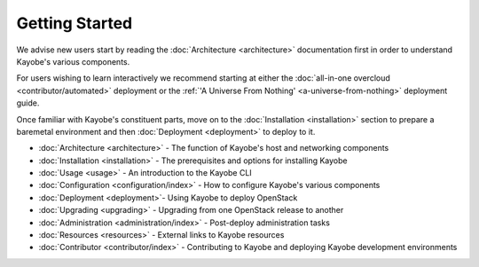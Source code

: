 Getting Started
---------------

We advise new users start by reading the :doc:`Architecture <architecture>`
documentation first in order to understand Kayobe's various components.

For users wishing to learn interactively we recommend starting at either
the :doc:`all-in-one overcloud <contributor/automated>` deployment or
the :ref:`'A Universe From Nothing' <a-universe-from-nothing>`
deployment guide.

Once familiar with Kayobe's constituent parts, move on to the
:doc:`Installation <installation>` section to prepare a baremetal environment
and then :doc:`Deployment <deployment>` to deploy to it.

* :doc:`Architecture <architecture>` - The function of Kayobe's host and
  networking components
* :doc:`Installation <installation>` - The prerequisites and options for
  installing Kayobe
* :doc:`Usage <usage>` - An introduction to the Kayobe CLI
* :doc:`Configuration <configuration/index>` - How to configure Kayobe's
  various components
* :doc:`Deployment <deployment>`- Using Kayobe to deploy OpenStack
* :doc:`Upgrading <upgrading>` - Upgrading from one OpenStack release to
  another
* :doc:`Administration <administration/index>` - Post-deploy administration
  tasks
* :doc:`Resources <resources>` - External links to Kayobe resources
* :doc:`Contributor <contributor/index>` - Contributing to Kayobe and deploying
  Kayobe development environments

